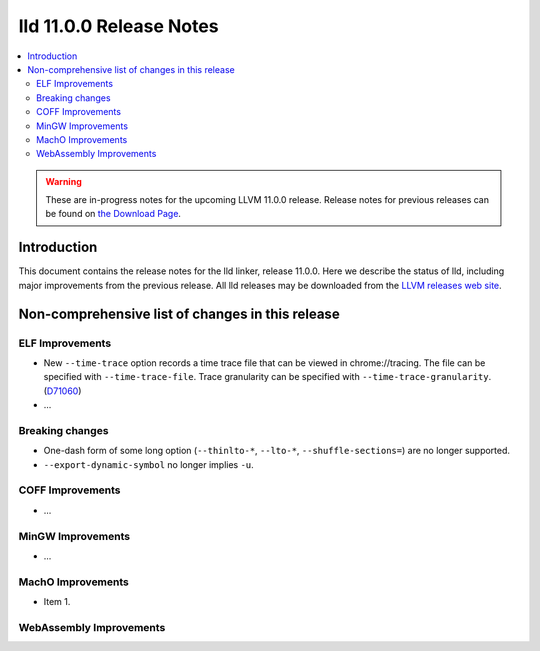 ========================
lld 11.0.0 Release Notes
========================

.. contents::
    :local:

.. warning::
   These are in-progress notes for the upcoming LLVM 11.0.0 release.
   Release notes for previous releases can be found on
   `the Download Page <https://releases.llvm.org/download.html>`_.

Introduction
============

This document contains the release notes for the lld linker, release 11.0.0.
Here we describe the status of lld, including major improvements
from the previous release. All lld releases may be downloaded
from the `LLVM releases web site <https://llvm.org/releases/>`_.

Non-comprehensive list of changes in this release
=================================================

ELF Improvements
----------------

* New ``--time-trace`` option records a time trace file that can be viewed in
  chrome://tracing. The file can be specified with ``--time-trace-file``.
  Trace granularity can be specified with ``--time-trace-granularity``.
  (`D71060 <https://reviews.llvm.org/D71060>`_)
* ...

Breaking changes
----------------

* One-dash form of some long option (``--thinlto-*``, ``--lto-*``, ``--shuffle-sections=``)
  are no longer supported.
* ``--export-dynamic-symbol`` no longer implies ``-u``.

COFF Improvements
-----------------

* ...

MinGW Improvements
------------------

* ...

MachO Improvements
------------------

* Item 1.

WebAssembly Improvements
------------------------

